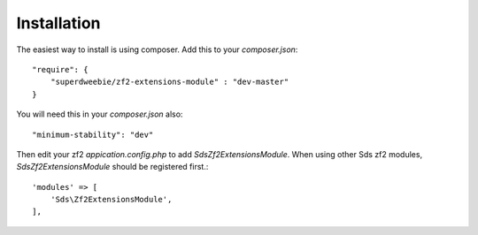 Installation
============

The easiest way to install is using composer. Add this to your `composer.json`::

    "require": {
        "superdweebie/zf2-extensions-module" : "dev-master"
    }

You will need this in your `composer.json` also::

    "minimum-stability": "dev"

Then edit your zf2 `appication.config.php` to add `Sds\Zf2ExtensionsModule`. When using other
Sds zf2 modules, `Sds\Zf2ExtensionsModule` should be registered first.::

    'modules' => [
        'Sds\Zf2ExtensionsModule',         
    ],
